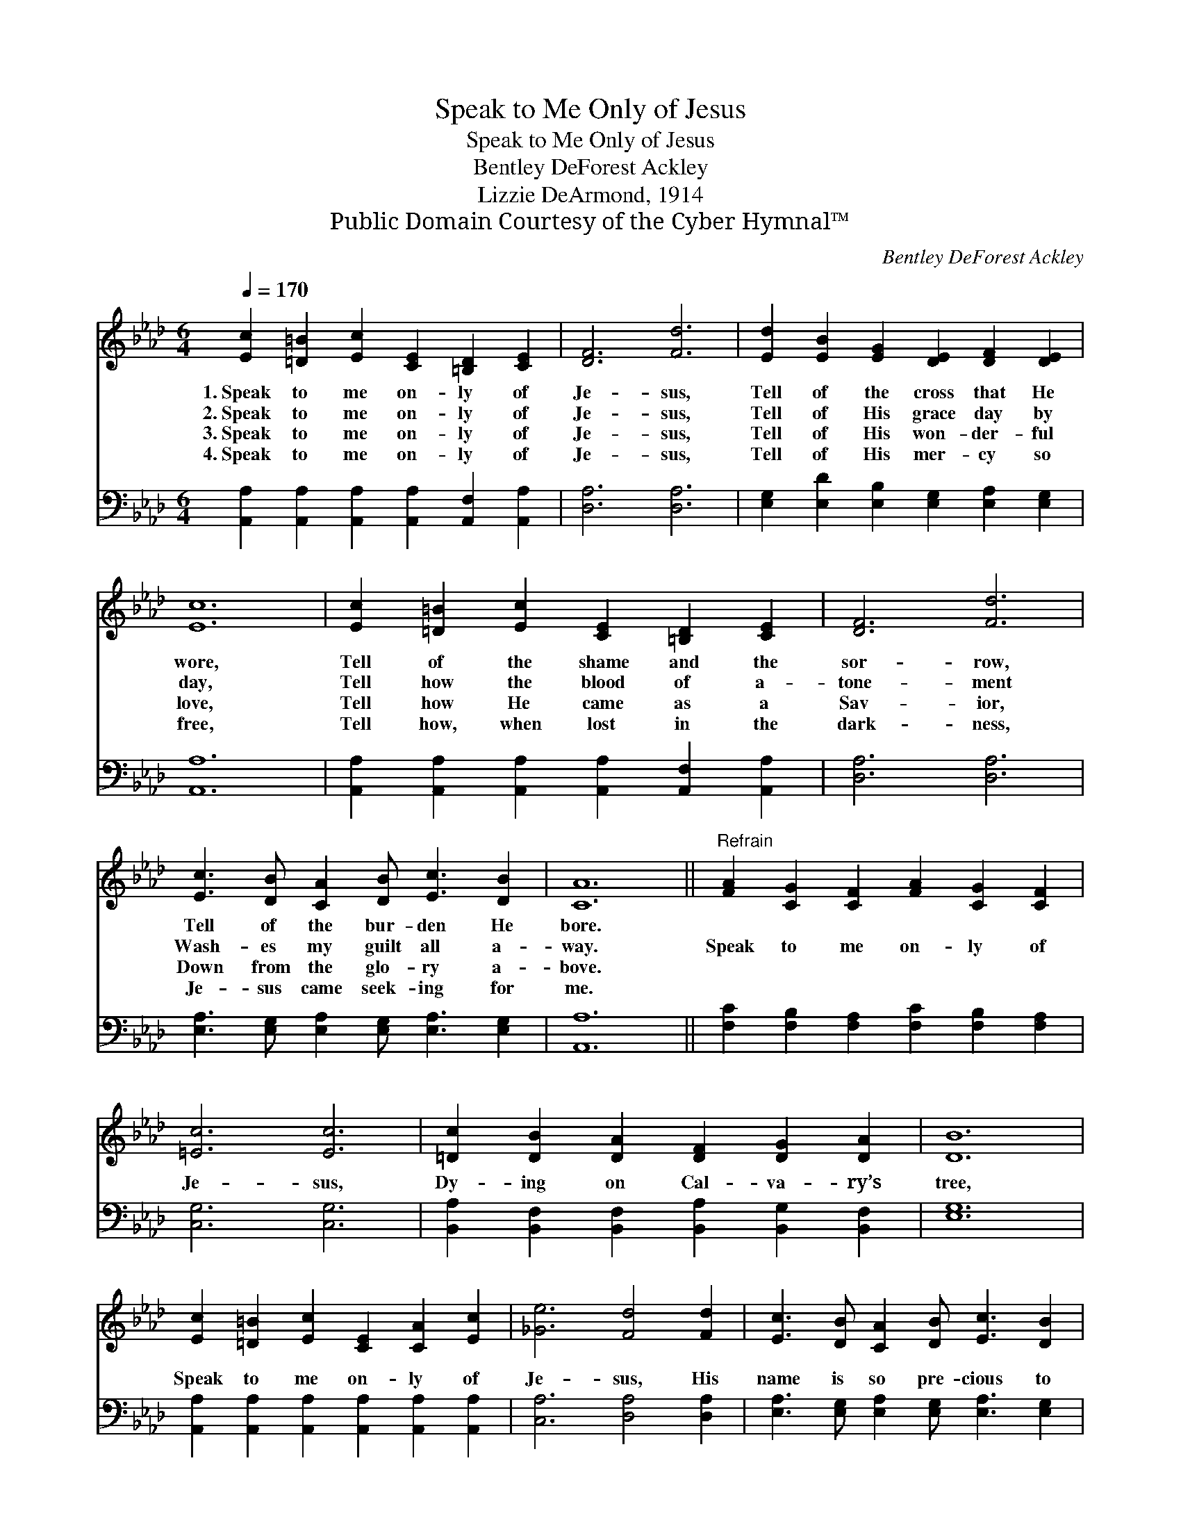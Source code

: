 X:1
T:Speak to Me Only of Jesus
T:Speak to Me Only of Jesus
T:Bentley DeForest Ackley
T:Lizzie DeArmond, 1914
T:Public Domain Courtesy of the Cyber Hymnal™
C:Bentley DeForest Ackley
Z:Public Domain
Z:Courtesy of the Cyber Hymnal™
%%score 1 2
L:1/8
Q:1/4=170
M:6/4
K:Ab
V:1 treble 
V:2 bass 
V:1
 [Ec]2 [=D=B]2 [Ec]2 [CE]2 [=B,D]2 [CE]2 | [DF]6 [Fd]6 | [Ed]2 [EB]2 [EG]2 [DE]2 [DF]2 [DE]2 | %3
w: 1.~Speak to me on- ly of|Je- sus,|Tell of the cross that He|
w: 2.~Speak to me on- ly of|Je- sus,|Tell of His grace day by|
w: 3.~Speak to me on- ly of|Je- sus,|Tell of His won- der- ful|
w: 4.~Speak to me on- ly of|Je- sus,|Tell of His mer- cy so|
 [Ec]12 | [Ec]2 [=D=B]2 [Ec]2 [CE]2 [=B,D]2 [CE]2 | [DF]6 [Fd]6 | %6
w: wore,|Tell of the shame and the|sor- row,|
w: day,|Tell how the blood of a-|tone- ment|
w: love,|Tell how He came as a|Sav- ior,|
w: free,|Tell how, when lost in the|dark- ness,|
 [Ec]3 [DB] [CA]2 [DB] [Ec]3 [DB]2 | [CA]12 ||"^Refrain" [FA]2 [CG]2 [CF]2 [FA]2 [CG]2 [CF]2 | %9
w: Tell of the bur- den He|bore.||
w: Wash- es my guilt all a-|way.|Speak to me on- ly of|
w: Down from the glo- ry a-|bove.||
w: Je- sus came seek- ing for|me.||
 [=Ec]6 [Ec]6 | [=Dc]2 [DB]2 [DA]2 [DF]2 [DG]2 [DA]2 | [DB]12 | %12
w: |||
w: Je- sus,|Dy- ing on Cal- va- ry’s|tree,|
w: |||
w: |||
 [Ec]2 [=D=B]2 [Ec]2 [CE]2 [CA]2 [Ec]2 | [_Ge]6 [Fd]4 [Fd]2 | [Ec]3 [DB] [CA]2 [DB] [Ec]3 [DB]2 | %15
w: |||
w: Speak to me on- ly of|Je- sus, His|name is so pre- cious to|
w: |||
w: |||
 [CA]12 |] %16
w: |
w: me.|
w: |
w: |
V:2
 [A,,A,]2 [A,,A,]2 [A,,A,]2 [A,,A,]2 [A,,F,]2 [A,,A,]2 | [D,A,]6 [D,A,]6 | %2
 [E,G,]2 [E,D]2 [E,B,]2 [E,G,]2 [E,A,]2 [E,G,]2 | [A,,A,]12 | %4
 [A,,A,]2 [A,,A,]2 [A,,A,]2 [A,,A,]2 [A,,F,]2 [A,,A,]2 | [D,A,]6 [D,A,]6 | %6
 [E,A,]3 [E,G,] [E,A,]2 [E,G,] [E,A,]3 [E,G,]2 | [A,,A,]12 || %8
 [F,C]2 [F,B,]2 [F,A,]2 [F,C]2 [F,B,]2 [F,A,]2 | [C,G,]6 [C,G,]6 | %10
 [B,,A,]2 [B,,F,]2 [B,,F,]2 [B,,A,]2 [B,,G,]2 [B,,F,]2 | [E,G,]12 | %12
 [A,,A,]2 [A,,A,]2 [A,,A,]2 [A,,A,]2 [A,,A,]2 [A,,A,]2 | [C,A,]6 [D,A,]4 [D,A,]2 | %14
 [E,A,]3 [E,G,] [E,A,]2 [E,G,] [E,A,]3 [E,G,]2 | [A,,E,A,]12 |] %16

